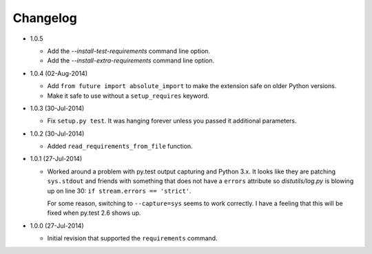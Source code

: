 Changelog
---------

* 1.0.5

  - Add the *--install-test-requirements* command line option.
  - Add the *--install-extra-requirements* command line option.

* 1.0.4 (02-Aug-2014)

  - Add ``from future import absolute_import`` to make the extension
    safe on older Python versions.
  - Make it safe to use without a ``setup_requires`` keyword.

* 1.0.3 (30-Jul-2014)

  - Fix ``setup.py test``.  It was hanging forever unless you passed it
    additional parameters.

* 1.0.2 (30-Jul-2014)

  - Added ``read_requirements_from_file`` function.

* 1.0.1 (27-Jul-2014)

  - Worked around a problem with py.test output capturing and Python 3.x.
    It looks like they are patching ``sys.stdout`` and friends with something
    that does not have a ``errors`` attribute so *distutils/log.py* is
    blowing up on line 30: ``if stream.errors == 'strict'``.

    For some reason, switching to ``--capture=sys`` seems to work correctly.
    I have a feeling that this will be fixed when py.test 2.6 shows up.

* 1.0.0 (27-Jul-2014)

  - Initial revision that supported the ``requirements`` command.
